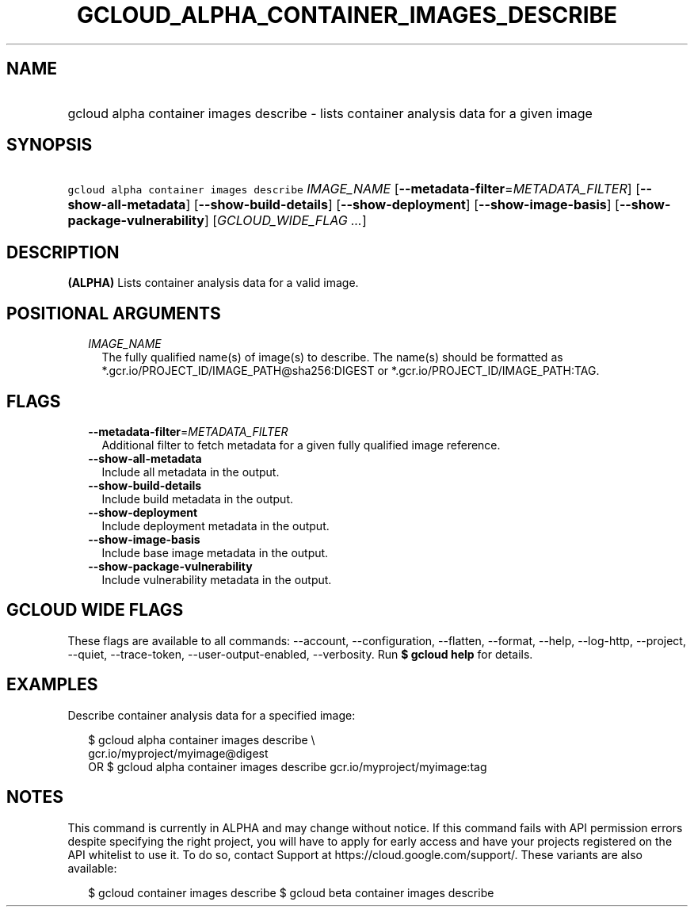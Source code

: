 
.TH "GCLOUD_ALPHA_CONTAINER_IMAGES_DESCRIBE" 1



.SH "NAME"
.HP
gcloud alpha container images describe \- lists container analysis data for a given image



.SH "SYNOPSIS"
.HP
\f5gcloud alpha container images describe\fR \fIIMAGE_NAME\fR [\fB\-\-metadata\-filter\fR=\fIMETADATA_FILTER\fR] [\fB\-\-show\-all\-metadata\fR] [\fB\-\-show\-build\-details\fR] [\fB\-\-show\-deployment\fR] [\fB\-\-show\-image\-basis\fR] [\fB\-\-show\-package\-vulnerability\fR] [\fIGCLOUD_WIDE_FLAG\ ...\fR]



.SH "DESCRIPTION"

\fB(ALPHA)\fR Lists container analysis data for a valid image.



.SH "POSITIONAL ARGUMENTS"

.RS 2m
.TP 2m
\fIIMAGE_NAME\fR
The fully qualified name(s) of image(s) to describe. The name(s) should be
formatted as *.gcr.io/PROJECT_ID/IMAGE_PATH@sha256:DIGEST or
*.gcr.io/PROJECT_ID/IMAGE_PATH:TAG.


.RE
.sp

.SH "FLAGS"

.RS 2m
.TP 2m
\fB\-\-metadata\-filter\fR=\fIMETADATA_FILTER\fR
Additional filter to fetch metadata for a given fully qualified image reference.

.TP 2m
\fB\-\-show\-all\-metadata\fR
Include all metadata in the output.

.TP 2m
\fB\-\-show\-build\-details\fR
Include build metadata in the output.

.TP 2m
\fB\-\-show\-deployment\fR
Include deployment metadata in the output.

.TP 2m
\fB\-\-show\-image\-basis\fR
Include base image metadata in the output.

.TP 2m
\fB\-\-show\-package\-vulnerability\fR
Include vulnerability metadata in the output.


.RE
.sp

.SH "GCLOUD WIDE FLAGS"

These flags are available to all commands: \-\-account, \-\-configuration,
\-\-flatten, \-\-format, \-\-help, \-\-log\-http, \-\-project, \-\-quiet,
\-\-trace\-token, \-\-user\-output\-enabled, \-\-verbosity. Run \fB$ gcloud
help\fR for details.



.SH "EXAMPLES"

Describe container analysis data for a specified image:

.RS 2m
$ gcloud alpha container images describe \e
    gcr.io/myproject/myimage@digest
      OR
$ gcloud alpha container images describe gcr.io/myproject/myimage:tag
.RE



.SH "NOTES"

This command is currently in ALPHA and may change without notice. If this
command fails with API permission errors despite specifying the right project,
you will have to apply for early access and have your projects registered on the
API whitelist to use it. To do so, contact Support at
https://cloud.google.com/support/. These variants are also available:

.RS 2m
$ gcloud container images describe
$ gcloud beta container images describe
.RE

